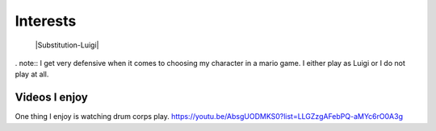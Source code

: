 Interests
**********


 |Substitution-Luigi|
 

. note::
I get very defensive when it comes to choosing my character in a mario game. I either play as Luigi or I do not play at all.

Videos I enjoy
==============
One thing I  enjoy is watching drum corps play. 
https://youtu.be/AbsgUODMKS0?list=LLGZzgAFebPQ-aMYc6rO0A3g
